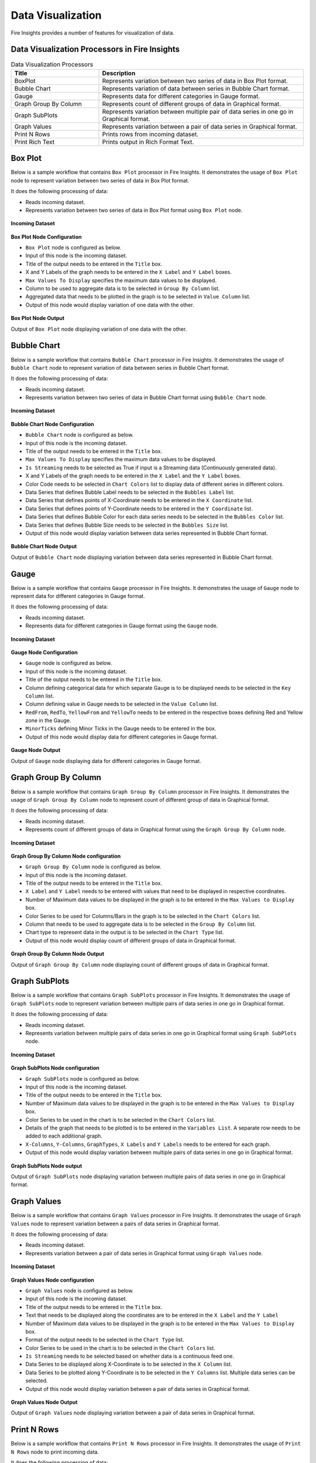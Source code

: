 Data Visualization
==========

Fire Insights provides a number of features for visualization of data.


Data Visualization Processors in Fire Insights
----------------------------------------


.. list-table:: Data Visualization Processors
   :widths: 30 70
   :header-rows: 1

   * - Title
     - Description
   * - BoxPlot
     - Represents variation between two series of data in Box Plot format.
   * - Bubble Chart
     - Represents variation of data between series in Bubble Chart format.
   * - Gauge
     - Represents data for different categories in Gauge format.
   * - Graph Group By Column   
     - Represents count of different groups of data in Graphical format.
   * - Graph SubPlots
     - Represents variation between multiple pair of data series in one go in Graphical format.
   * - Graph Values  
     - Represents variation between a pair of data series in Graphical format.
   * - Print N Rows  
     - Prints rows from incoming dataset.
   * - Print Rich Text
     - Prints output in Rich Format Text.
     
Box Plot
----------------------------------------

Below is a sample workflow that contains ``Box Plot`` processor in Fire Insights. It demonstrates the usage of ``Box Plot`` node to represent variation between two series of data in Box Plot format.

It does the following processing of data:

*	Reads incoming dataset.
*	Represents variation between two series of data in Box Plot format using ``Box Plot`` node.

.. figure:: ../../_assets/user-guide/data-exploration/data-visualization/boxplot-workflow.png
   :alt: datavisualization_userguide
   :width: 60%
   
**Incoming Dataset**

.. figure:: ../../_assets/user-guide/data-exploration/data-visualization/boxplot-incoming-dataset.png
   :alt: datavisualization_userguide
   :width: 75%

**Box Plot Node Configuration**

*	``Box Plot`` node is configured as below.
*	Input of this node is the incoming dataset.
*	Title of the output needs to be entered in the ``Title`` box.
*	X and Y Labels of the graph needs to be entered in the ``X Label`` and ``Y Label`` boxes.
*	``Max Values To Display`` specifies the maximum data values to be displayed.
*	Column to be used to aggregate data is to be selected in ``Group By Column`` list.
*	Aggregated data that needs to be plotted in the graph is to be selected in ``Value Column`` list.
*	Output of this node would display variation of one data with the other.

.. figure:: ../../_assets/user-guide/data-exploration/data-visualization/boxplot-config.png
   :alt: datavisualization_userguide
   :width: 75%
   
**Box Plot Node Output**

Output of ``Box Plot`` node displaying variation of one data with the other.

.. figure:: ../../_assets/user-guide/data-exploration/data-visualization/boxplot-printnode-output.png
   :alt: datavisualization_userguide
   :width: 75%       	    
   
Bubble Chart
----------------------------------------

Below is a sample workflow that contains ``Bubble Chart`` processor in Fire Insights. It demonstrates the usage of ``Bubble Chart`` node to represent variation of data between series in Bubble Chart format.

It does the following processing of data:

*	Reads incoming dataset.
*	Represents variation between two series of data in Bubble Chart format using ``Bubble Chart`` node.

.. figure:: ../../_assets/user-guide/data-exploration/data-visualization/bubblechart-workflow.png
   :alt: datavisualization_userguide
   :width: 60%
   
**Incoming Dataset**

.. figure:: ../../_assets/user-guide/data-exploration/data-visualization/bubblechart-incoming-dataset.png
   :alt: datavisualization_userguide
   :width: 75%

**Bubble Chart Node Configuration**

*	``Bubble Chart`` node is configured as below.
*	Input of this node is the incoming dataset.
*	Title of the output needs to be entered in the ``Title`` box.
*	``Max Values To Display`` specifies the maximum data values to be displayed.
*	``Is Streaming`` needs to be selected as True if input is a Streaming data (Continuously generated data).
*	X and Y Labels of the graph needs to be entered in the ``X Label`` and the ``Y Label`` boxes.
*	Color Code needs to be selected in ``Chart Colors`` list to display data of different series in different colors.
*	Data Series that defines Bubble Label needs to be selected in the ``Bubbles Label`` list.
*	Data Series that defines points of X-Coordinate needs to be entered in the ``X Coordinate`` list.
*	Data Series that defines points of Y-Coordinate needs to be entered in the ``Y Coordinate`` list.
*	Data Series that defines Bubble Color for each data series needs to be selected in the ``Bubbles Color`` list.
*	Data Series that defines Bubble Size needs to be selected in the ``Bubbles Size`` list.
*	Output of this node would display variation between data series represented in Bubble Chart format.

.. figure:: ../../_assets/user-guide/data-exploration/data-visualization/bubblechart-config.png
   :alt: datavisualization_userguide
   :width: 75%
   
**Bubble Chart Node Output**

Output of ``Bubble Chart`` node displaying variation between data series represented in Bubble Chart format.

.. figure:: ../../_assets/user-guide/data-exploration/data-visualization/bubblechart-printnode-output.png
   :alt: datavisualization_userguide
   :width: 75%       	    
   

Gauge
----------------------------------------

Below is a sample workflow that contains ``Gauge`` processor in Fire Insights. It demonstrates the usage of ``Gauge`` node to represent data for different categories in Gauge format.

It does the following processing of data:

*	Reads incoming dataset.
*	Represents data for different categories in Gauge format using the ``Gauge`` node.

.. figure:: ../../_assets/user-guide/data-exploration/data-visualization/gauge-workflow.png
   :alt: datavisualization_userguide
   :width: 60%
   
**Incoming Dataset**

.. figure:: ../../_assets/user-guide/data-exploration/data-visualization/gauge-incoming-dataset.png
   :alt: datavisualization_userguide
   :width: 75%

**Gauge Node Configuration**

*	``Gauge`` node is configured as below.
*	Input of this node is the incoming dataset.
*	Title of the output needs to be entered in the ``Title`` box.
*	Column defining categorical data for which separate Gauge is to be displayed needs to be selected in the ``Key Column`` list.
*	Column defining value in Gauge needs to be selected in the ``Value Column`` list.
*	``RedFrom``, ``RedTo``, ``YellowFrom`` and ``YellowTo`` needs to be entered in the respective boxes defining Red and Yellow zone in the Gauge.
*	``MinorTicks`` defining Minor Ticks in the Gauge needs to be entered in the box.
*	Output of this node would display data for different categories in Gauge format.

.. figure:: ../../_assets/user-guide/data-exploration/data-visualization/gauge-config.png
   :alt: datavisualization_userguide
   :width: 75%
   
**Gauge Node Output**

Output of ``Gauge`` node displaying data for different categories in Gauge format.

.. figure:: ../../_assets/user-guide/data-exploration/data-visualization/gauge-printnode-output.png
   :alt: datavisualization_userguide
   :width: 75%       	    
   
Graph Group By Column
----------------------------------------

Below is a sample workflow that contains ``Graph Group By Column`` processor in Fire Insights. It demonstrates the usage of ``Graph Group By Column`` node to represent count of different group of data in Graphical format.

It does the following processing of data:

*	Reads incoming dataset.
*	Represents count of different groups of data in Graphical format using  the ``Graph Group By Column`` node.

.. figure:: ../../_assets/user-guide/data-exploration/data-visualization/graphgrpbycol-workflow.png
   :alt: datavisualization_userguide
   :width: 60%
   
**Incoming Dataset**

.. figure:: ../../_assets/user-guide/data-exploration/data-visualization/graphgrpbycol-incoming-dataset.png
   :alt: datavisualization_userguide
   :width: 75%

**Graph Group By Column Node configuration**

*	``Graph Group By Column`` node is configured as below.
*	Input of this node is the incoming dataset.
*	Title of the output needs to be entered in the ``Title`` box.
*	``X Label`` and ``Y Label`` needs to be entered with values that need to be displayed in respective coordinates.
*	Number of Maximum data values to be displayed in the graph is to be entered in the ``Max Values to Display`` box. 
*	Color Series to be used for Columns/Bars in the graph is to be selected in the ``Chart Colors`` list.
*	Column that needs to be used to aggregate data is to be selected in the ``Group By Column`` list.
*	Chart type to represent data in the output is to be selected in the ``Chart Type`` list.
*	Output of this node would display count of different groups of data in Graphical format.

.. figure:: ../../_assets/user-guide/data-exploration/data-visualization/graphgrpbycol-config.png
   :alt: datavisualization_userguide
   :width: 75%
   
**Graph Group By Column Node Output**

Output of ``Graph Group By Column`` node displaying count of different groups of data in Graphical format.

.. figure:: ../../_assets/user-guide/data-exploration/data-visualization/graphgrpbycol-printnode-output.png
   :alt: datavisualization_userguide
   :width: 75%       	    
   

Graph SubPlots
----------------------------------------

Below is a sample workflow that contains ``Graph SubPlots`` processor in Fire Insights. It demonstrates the usage of ``Graph SubPlots`` node to represent variation between multiple pairs of data series in one go in Graphical format.

It does the following processing of data:

*	Reads incoming dataset.
*	Represents variation between multiple pairs of data series in one go in Graphical format using ``Graph SubPlots`` node.

.. figure:: ../../_assets/user-guide/data-exploration/data-visualization/graphsubplots-workflow.png
   :alt: datavisualization_userguide
   :width: 60%
   
**Incoming Dataset**

.. figure:: ../../_assets/user-guide/data-exploration/data-visualization/graphsubplots-incoming-dataset.png
   :alt: datavisualization_userguide
   :width: 75%

**Graph SubPlots Node configuration**

*	``Graph SubPlots`` node is configured as below.
*	Input of this node is the incoming dataset.
*	Title of the output needs to be entered in the ``Title`` box.
*	Number of Maximum data values to be displayed in the graph is to be entered in the ``Max Values to Display`` box. 
*	Color Series to be used in the chart is to be selected in the ``Chart Colors`` list.
*	Details of the graph that needs to be plotted is to be entered in the ``Variables List``. A separate row needs to be added to each additional graph.
*	``X-Columns``, ``Y-Columns``, ``GraphTypes``, ``X Labels`` and ``Y Labels`` needs to be entered for each graph.
*	Output of this node would display variation between multiple pairs of data series in one go in Graphical format.

.. figure:: ../../_assets/user-guide/data-exploration/data-visualization/graphsubplots-config.png
   :alt: datavisualization_userguide
   :width: 75%
   
**Graph SubPlots Node output**

Output of ``Graph SubPlots`` node displaying variation between multiple pairs of data series in one go in Graphical format.

.. figure:: ../../_assets/user-guide/data-exploration/data-visualization/graphsubplots-printnode-output.png
   :alt: datavisualization_userguide
   :width: 75%       	    
   

Graph Values
----------------------------------------

Below is a sample workflow that contains ``Graph Values`` processor in Fire Insights. It demonstrates the usage of ``Graph Values`` node to represent variation between a pairs of data series in Graphical format.

It does the following processing of data:

*	Reads incoming dataset.
*	Represents variation between a pair of data series in Graphical format using ``Graph Values`` node.

.. figure:: ../../_assets/user-guide/data-exploration/data-visualization/graphvalues-workflow.png
   :alt: datavisualization_userguide
   :width: 60%
   
**Incoming Dataset**

.. figure:: ../../_assets/user-guide/data-exploration/data-visualization/graphvalues-incoming-dataset.png
   :alt: datavisualization_userguide
   :width: 75%

**Graph Values Node configuration**

*	``Graph Values`` node is configured as below.
*	Input of this node is the incoming dataset.
*	Title of the output needs to be entered in the ``Title`` box.
*	Text that needs to be displayed along the coordinates are to be entered in the ``X Label`` and the ``Y Label``
*	Number of Maximum data values to be displayed in the graph is to be entered in the ``Max Values to Display`` box. 
*	Format of the output needs to be selected in the ``Chart Type`` list.
*	Color Series to be used in the chart is to be selected in the ``Chart Colors`` list.
*	``Is Streaming`` needs to be selected based on whether data is a continuous feed one.
*	Data Series to be displayed along X-Coordinate is to be selected in the ``X Column`` list.
*	Data Series to be plotted along Y-Coordinate is to be selected in the ``Y Columns`` list. Multiple data series can be selected.
*	Output of this node would display variation between a pair of data series in Graphical format.

.. figure:: ../../_assets/user-guide/data-exploration/data-visualization/graphvalues-config1.png
   :alt: datavisualization_userguide
   :width: 75%
   
.. figure:: ../../_assets/user-guide/data-exploration/data-visualization/graphvalues-config2.png
   :alt: datavisualization_userguide
   :width: 75%
   
**Graph Values Node Output**

Output of ``Graph Values`` node displaying variation between a pair of data series in Graphical format.

.. figure:: ../../_assets/user-guide/data-exploration/data-visualization/graphvalues-printnode-output.png
   :alt: datavisualization_userguide
   :width: 75%       	    
   

Print N Rows
----------------------------------------

Below is a sample workflow that contains ``Print N Rows`` processor in Fire Insights. It demonstrates the usage of ``Print N Rows`` node to print incoming data.

It does the following processing of data:

*	Reads incoming dataset.
*	Prints incoming data using ``Print N Rows`` node.

.. figure:: ../../_assets/user-guide/data-exploration/data-visualization/printnrows-workflow.png
   :alt: datavisualization_userguide
   :width: 60%
   
**Incoming Dataset**

.. figure:: ../../_assets/user-guide/data-exploration/data-visualization/printnrows-incoming-dataset.png
   :alt: datavisualization_userguide
   :width: 75%

**Print N Rows Node Configuration**

*	``Print N Rows`` node is configured as below.
*	Input of this node is the incoming dataset.
*	Title of the output needs to be entered in the ``Title`` box.
*	Number of Rows to Print is to be entered in the ``Num Rows To Print`` box. 
*	``Display Data Type`` needs to be set based on the need to display datatype of columns in the output.
*	Output of this node would display incoming data.

.. figure:: ../../_assets/user-guide/data-exploration/data-visualization/printnrows-config.png
   :alt: datavisualization_userguide
   :width: 75%
   
**Print N Rows Node Output**

Output of ``Print N Rows`` node displaying incoming data.

.. figure:: ../../_assets/user-guide/data-exploration/data-visualization/printnrows-printnode-output.png
   :alt: datavisualization_userguide
   :width: 75%       	    
   

Print Rich Text
----------------------------------------

Below is a sample workflow that contains ``Print Rich Text`` processor in Fire Insights. It demonstrates the usage of ``Print Rich Text`` node to print data in Rich Text format.

It does the following processing of data:

*	Reads incoming dataset.
*	Print data in Rich Text format using the ``Print Rich Text`` node.

.. figure:: ../../_assets/user-guide/data-exploration/data-visualization/printrichtxt-workflow.png
   :alt: datavisualization_userguide
   :width: 60%
   
**Incoming Dataset**

.. figure:: ../../_assets/user-guide/data-exploration/data-visualization/printrichtxt-incoming-dataset.png
   :alt: datavisualization_userguide
   :width: 75%

**Print Rich Text Node Configuration**

*	``Print Rich Text`` node is configured as below.
*	Input of this node is the incoming dataset.
*	Text Data to be printed in the output is to be entered in the ``Text`` box.
*	Format of the text needs to be set using the tool bar of the Text Box.
*	Output of this node would display incoming data in Rich Text format.

.. figure:: ../../_assets/user-guide/data-exploration/data-visualization/printrichtxt-config.png
   :alt: datavisualization_userguide
   :width: 75%
   
**Print Rich Text Node Output**

Output of ``Print Rich Text`` node displaying  the incoming data in Rich Text format.

.. figure:: ../../_assets/user-guide/data-exploration/data-visualization/printrichtxt-printnode-output.png
   :alt: datavisualization_userguide
   :width: 75%       	    
   
